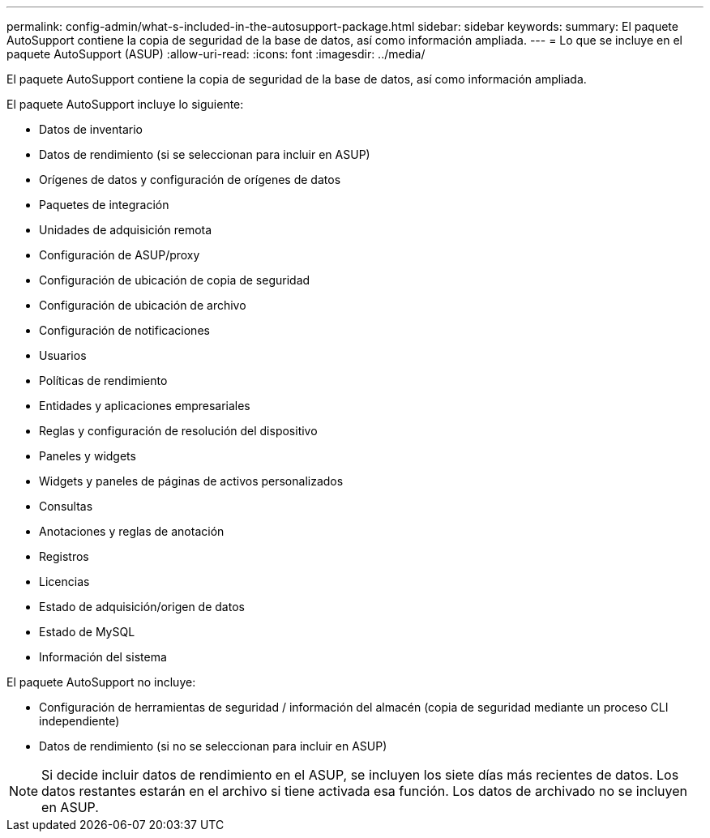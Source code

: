 ---
permalink: config-admin/what-s-included-in-the-autosupport-package.html 
sidebar: sidebar 
keywords:  
summary: El paquete AutoSupport contiene la copia de seguridad de la base de datos, así como información ampliada. 
---
= Lo que se incluye en el paquete AutoSupport (ASUP)
:allow-uri-read: 
:icons: font
:imagesdir: ../media/


[role="lead"]
El paquete AutoSupport contiene la copia de seguridad de la base de datos, así como información ampliada.

El paquete AutoSupport incluye lo siguiente:

* Datos de inventario
* Datos de rendimiento (si se seleccionan para incluir en ASUP)
* Orígenes de datos y configuración de orígenes de datos
* Paquetes de integración
* Unidades de adquisición remota
* Configuración de ASUP/proxy
* Configuración de ubicación de copia de seguridad
* Configuración de ubicación de archivo
* Configuración de notificaciones
* Usuarios
* Políticas de rendimiento
* Entidades y aplicaciones empresariales
* Reglas y configuración de resolución del dispositivo
* Paneles y widgets
* Widgets y paneles de páginas de activos personalizados
* Consultas
* Anotaciones y reglas de anotación
* Registros
* Licencias
* Estado de adquisición/origen de datos
* Estado de MySQL
* Información del sistema


El paquete AutoSupport no incluye:

* Configuración de herramientas de seguridad / información del almacén (copia de seguridad mediante un proceso CLI independiente)
* Datos de rendimiento (si no se seleccionan para incluir en ASUP)


[NOTE]
====
Si decide incluir datos de rendimiento en el ASUP, se incluyen los siete días más recientes de datos. Los datos restantes estarán en el archivo si tiene activada esa función. Los datos de archivado no se incluyen en ASUP.

====